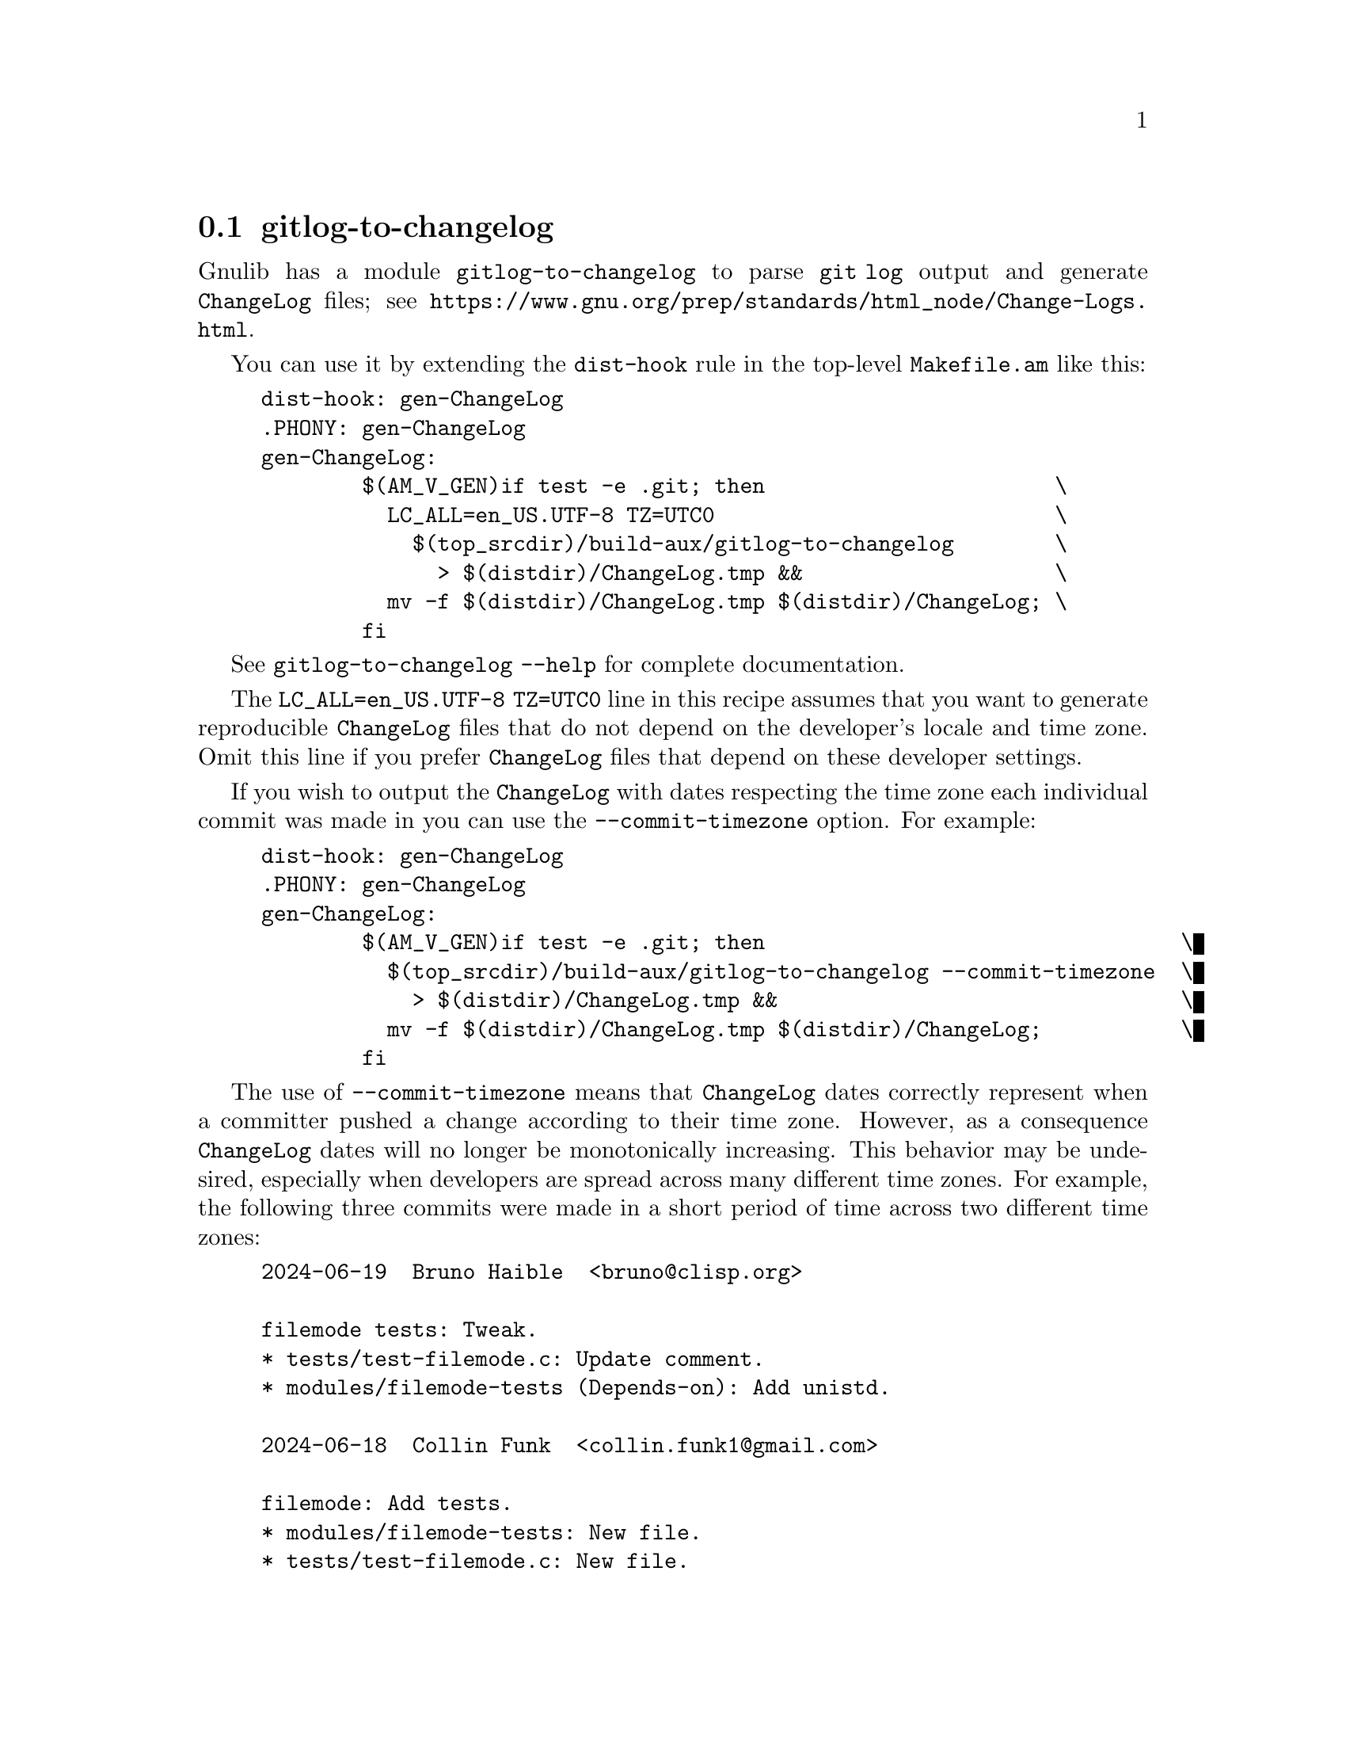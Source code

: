 @node gitlog-to-changelog
@section gitlog-to-changelog

@c Copyright (C) 2024 Free Software Foundation, Inc.

@c Permission is granted to copy, distribute and/or modify this document
@c under the terms of the GNU Free Documentation License, Version 1.3 or
@c any later version published by the Free Software Foundation; with no
@c Invariant Sections, no Front-Cover Texts, and no Back-Cover Texts.  A
@c copy of the license is at <https://www.gnu.org/licenses/fdl-1.3.en.html>.

@cindex gitlog
@cindex changelog

Gnulib has a module @code{gitlog-to-changelog} to parse @code{git log}
output and generate @file{ChangeLog} files; see
@ifinfo
@ref{Change Logs,,,standards}.
@end ifinfo
@ifnotinfo
@url{https://www.gnu.org/prep/standards/html_node/Change-Logs.html}.
@end ifnotinfo

You can use it by extending the @code{dist-hook} rule in the
top-level @file{Makefile.am} like this:

@example
dist-hook: gen-ChangeLog
.PHONY: gen-ChangeLog
gen-ChangeLog:
        $(AM_V_GEN)if test -e .git; then                       \
          LC_ALL=en_US.UTF-8 TZ=UTC0                           \
            $(top_srcdir)/build-aux/gitlog-to-changelog        \
              > $(distdir)/ChangeLog.tmp &&                    \
          mv -f $(distdir)/ChangeLog.tmp $(distdir)/ChangeLog; \
        fi
@end example

See @code{gitlog-to-changelog --help} for complete documentation.

The @code{LC_ALL=en_US.UTF-8 TZ=UTC0} line in this recipe assumes that
you want to generate reproducible @file{ChangeLog} files that do not
depend on the developer's locale and time zone.  Omit this line if you
prefer @file{ChangeLog} files that depend on these developer settings.

If you wish to output the @file{ChangeLog} with dates respecting the
time zone each individual commit was made in you can use the
@option{--commit-timezone} option.  For example:

@example
dist-hook: gen-ChangeLog
.PHONY: gen-ChangeLog
gen-ChangeLog:
        $(AM_V_GEN)if test -e .git; then                                 \
          $(top_srcdir)/build-aux/gitlog-to-changelog --commit-timezone  \
            > $(distdir)/ChangeLog.tmp &&                                \
          mv -f $(distdir)/ChangeLog.tmp $(distdir)/ChangeLog;           \
        fi
@end example

The use of @option{--commit-timezone} means that @file{ChangeLog} dates
correctly represent when a committer pushed a change according to their
time zone.  However, as a consequence @file{ChangeLog} dates will no
longer be monotonically increasing.  This behavior may be undesired,
especially when developers are spread across many different time zones.
For example, the following three commits were made in a short period of
time across two different time zones:

@example
2024-06-19  Bruno Haible  <bruno@@clisp.org>

	filemode tests: Tweak.
	* tests/test-filemode.c: Update comment.
	* modules/filemode-tests (Depends-on): Add unistd.

2024-06-18  Collin Funk  <collin.funk1@@gmail.com>

	filemode: Add tests.
	* modules/filemode-tests: New file.
	* tests/test-filemode.c: New file.

2024-06-19  Bruno Haible  <bruno@@clisp.org>

	copysignl tests: Avoid failure on Solaris 11.4.
	* tests/test-copysignl.c: Include <float.h>.
	(LDBL_BYTES): New macro.
	(main): Use it instead of sizeof (long double).
	* modules/copysignl-tests (Depends-on): Add float.
@end example

If you wish to limit the @file{ChangeLog} entries (perhaps for size
issues) to contain only entries since a particular git tag, you can
use a @code{gen-ChangeLog} rule like the following:

@example
gen_start_ver = 8.31
gen-ChangeLog:
        $(AM_V_GEN)if test -e .git; then                           \
          log_fix='$(srcdir)/build-aux/git-log-fix';               \
          test -e "$$log_fix"                                      \
            && amend_git_log=--amend=$$log_fix                     \
            || amend_git_log=;                                     \
          @{ LC_ALL=en_US.UTF-8 TZ=UTC0                             \
              $(top_srcdir)/build-aux/gitlog-to-changelog          \
                "$$amend_git_log" -- 'v$(gen_start_ver)~..' &&     \
            printf '\n\nSee the source repo for older entries.\n'; \
          @} > $(distdir)/ChangeLog.tmp &&                          \
          mv -f $(distdir)/ChangeLog.tmp $(distdir)/ChangeLog;     \
        fi
@end example

